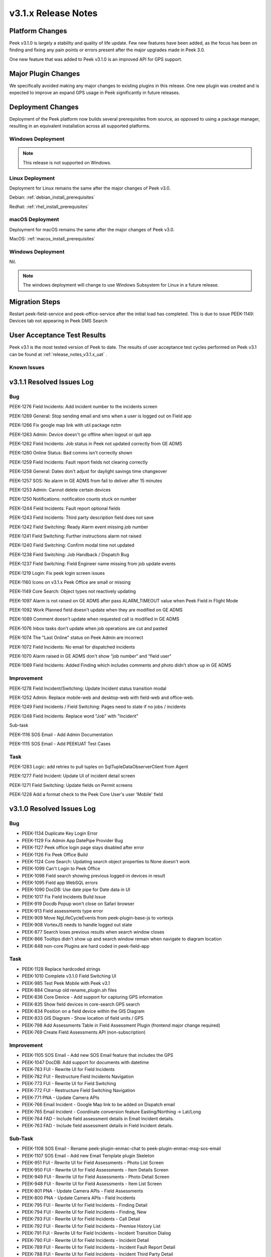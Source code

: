 .. _release_notes_v3.1.x:

====================
v3.1.x Release Notes
====================

Platform Changes
----------------
Peek v3.1.0 is largely a stability and quality of life update. Few new features
have been added, as the focus has been on finding and fixing any pain points
or errors present after the major upgrades made in Peek 3.0.

One new feature that was added to Peek v3.1.0 is an improved API for GPS
support.

Major Plugin Changes
--------------------
We specifically avoided making any major changes to existing plugins in this
release. One new plugin was created and is expected to improve an expand GPS
usage in Peek significantly in future releases.

Deployment Changes
------------------
Deployment of the Peek platform now builds several prerequisites from source,
as opposed to using a package manager,
resulting in an equivalent installation across all supported platforms.

Windows Deployment
``````````````````

.. note:: This release is not supported on Windows.

Linux Deployment
````````````````

Deployment for Linux remains the same after the major changes of Peek v3.0.

Debian: :ref:`debian_install_prerequisites`

Redhat: :ref:`rhel_install_prerequisites`

macOS Deployment
````````````````

Deployment for macOS remains the same after the major changes of Peek v3.0.

MacOS: :ref:`macos_install_prerequisites`



Windows Deployment
``````````````````

Nil.

.. note:: The windows deployment will change to use Windows Subsystem for Linux
          in a future release.

Migration Steps
---------------

Restart peek-field-service and peek-office-service after the initial load has
completed. This is due to issue PEEK-1149: Devices tab not appearing in Peek
DMS Search

User Acceptance Test Results
----------------------------
Peek v3.1 is the most tested version of Peek to date. The results of user
acceptance test cycles performed on Peek v3.1 can be found at
:ref:`release_notes_v3.1.x_uat` .



Known Issues
````````````

v3.1.1 Resolved Issues Log
--------------------------

Bug
```

PEEK-1276 Field Incidents: Add incident number to the incidents screen

PEEK-1269 General: Stop sending email and sms when a user is logged out on Field app

PEEK-1266 Fix google map link with util package nztm

PEEK-1263 Admin: Device doesn't go offline when logout or quit app

PEEK-1262 Field Incidents: Job status in Peek not updated correctly from GE ADMS

PEEK-1260 Online Status: Bad comms isn't correctly shown

PEEK-1259 Field Incidents: Fault report fields not clearing correctly

PEEK-1258 General: Dates don't adjust for daylight savings time changeover

PEEK-1257 SOS: No alarm in GE ADMS from fail to deliver after 15 minutes

PEEK-1253 Admin: Cannot delete certain devices

PEEK-1250 Notifications: notification counts stuck on number

PEEK-1244 Field Incidents: Fault report optional fields

PEEK-1243 Field Incidents: Third party description field does not save

PEEK-1242 Field Switching: Ready Alarm event missing job number

PEEK-1241 Field Switching: Further instructions alarm not raised

PEEK-1240 Field Switching: Confirm modal time not updated

PEEK-1238 Field Switching: Job Handback / Dispatch Bug

PEEK-1237 Field Switching: Field Engineer name missing from job update events

PEEK-1219 Login: Fix peek login screen issues

PEEK-1160 Icons on v3.1.x Peek Office are small or missing

PEEK-1149 Core Search: Object types not reactively updating

PEEK-1097 Alarm is not raised on GE ADMS after pass ALARM_TIMEOUT value when Peek Field in Flight Mode

PEEK-1092 Work Planned field doesn't update when they are modified on GE ADMS

PEEK-1089 Comment doesn't update when requested call is modified in GE ADMS

PEEK-1076 Inbox tasks don’t update when job operations are cut and pasted

PEEK-1074 The "Last Online" status on Peek Admin are incorrect

PEEK-1072 Field Incidents: No email for dispatched incidents

PEEK-1070 Alarm raised in GE ADMS don't show “job number“ and “field user“

PEEK-1069 Field Incidents: Added Finding which includes comments and photo didn’t show up in GE ADMS

Improvement
```````````

PEEK-1278 Field Incident/Switching: Update Incident status transition modal

PEEK-1252 Admin: Replace mobile-web and desktop-web with field-web and office-web.

PEEK-1249 Field Incidents / Field Switching: Pages need to state if no jobs / incidents

PEEK-1248 Field Incidents: Replace word "Job" with "Incident"

Sub-task

PEEK-1116 SOS Email - Add Admin Documentation

PEEK-1115 SOS Email - Add PEEKUAT Test Cases

Task
````

PEEK-1283 Logic: add retries to pull tuples on SqlTupleDataObserverClient from Agent

PEEK-1277 Field Incident: Update UI of incident detail screen

PEEK-1271 Field Switching: Update fields on Permit screens

PEEK-1228 Add a format check to the Peek Core User's user 'Mobile' field


v3.1.0 Resolved Issues Log
--------------------------

Bug
```

*    PEEK-1134 Duplicate Key Login Error

*    PEEK-1129 Fix Admin App DatePipe Provider Bug

*    PEEK-1127 Peek office login page stays disabled after error

*    PEEK-1126 Fix Peek Office Build

*    PEEK-1124 Core Search: Updating search object properties to None doesn't
     work

*    PEEK-1099 Can't Login to Peek Office

*    PEEK-1098 Field search showing previous logged-in devices in result

*    PEEK-1095 Field app WebSQL errors

*    PEEK-1090 DocDB: Use date pipe for Date data in UI

*    PEEK-1017 Fix Field Incidents Build Issue

*    PEEK-919 Docdb Popup won't close on Safari browser

*    PEEK-913 Field assessments type error

*    PEEK-909 Move NgLifeCycleEvents from peek-plugin-base-js to vortexjs

*    PEEK-908 VortexJS needs to handle logged out state

*    PEEK-877 Search loses previous results when search window closes

*    PEEK-866 Tooltips didn't show up and search window remain when navigate to
     diagram location

*    PEEK-848 non-core Plugins are hard coded in peek-field-app


Task
````

*    PEEK-1128 Replace hardcoded strings

*    PEEK-1010 Complete v3.1.0 Field Switching UI

*    PEEK-985 Test Peek Mobile with Peek v3.1

*    PEEK-884 Cleanup old rename_plugin.sh files

*    PEEK-836 Core Device - Add support for capturing GPS information

*    PEEK-835 Show field devices in core-search GPS search

*    PEEK-834 Position on a field device within the GIS Diagram

*    PEEK-833 GIS Diagram - Show location of field units / GPS

*    PEEK-798 Add Assessments Table in Field Assessment Plugin (frontend major
     change required)

*    PEEK-769 Create Field Assessments API (non-subscription)


Improvement
```````````

*    PEEK-1105 SOS Email - Add new SOS Email feature that includes the GPS

*    PEEK-1047 DocDB: Add support for documents with datetime

*    PEEK-783 FUI - Rewrite UI for Field Incidents

*    PEEK-782 FUI - Restructure Field Incidents Navigation

*    PEEK-773 FUI - Rewrite UI for Field Switching

*    PEEK-772 FUI - Restructure Field Switching Navigation

*    PEEK-771 PNA - Update Camera APIs

*    PEEK-766 Email Incident - Google Map link to be added on Dispatch email

*    PEEK-765 Email Incident - Coordinate conversion feature Easting/Northing
     -> Lat/Long

*    PEEK-764 FAD - Include field assessment details in Email Incident details.

*    PEEK-763 FAD - Include field assessment details in Field Incident details.


Sub-Task
````````

*    PEEK-1108 SOS Email - Rename peek-plugin-enmac-chat to
     peek-plugin-enmac-msg-sos-email

*    PEEK-1107 SOS Email - Add new Email Template plugin Skeleton

*    PEEK-951 FUI - Rewrite UI for Field Assessments - Photo List Screen

*    PEEK-950 FUI - Rewrite UI for Field Assessments - Item Details Screen

*    PEEK-949 FUI - Rewrite UI for Field Assessments - Photo Detail Screen

*    PEEK-948 FUI - Rewrite UI for Field Assessments - Item List Screen

*    PEEK-801 PNA - Update Camera APIs - Field Assessments

*    PEEK-800 PNA - Update Camera APIs - Field Incidents

*    PEEK-795 FUI - Rewrite UI for Field Incidents - Finding Detail

*    PEEK-794 FUI - Rewrite UI for Field Incidents - Finding, New

*    PEEK-793 FUI - Rewrite UI for Field Incidents - Call Detail

*    PEEK-792 FUI - Rewrite UI for Field Incidents - Premise History List

*    PEEK-791 FUI - Rewrite UI for Field Incidents - Incident Transition Dialog

*    PEEK-790 FUI - Rewrite UI for Field Incidents - Incident Detail

*    PEEK-789 FUI - Rewrite UI for Field Incidents - Incident Fault Report
     Detail

*    PEEK-788 FUI - Rewrite UI for Field Incidents - Incident Third Party Detail

*    PEEK-787 FUI - Rewrite UI for Field Incidents - Incident Outer Screen

*    PEEK-786 FUI - Rewrite UI for Field Incidents - Finding List

*    PEEK-785 FUI - Rewrite UI for Field Incidents - Call List

*    PEEK-784 FUI - Rewrite UI for Field Incidents - Incident List

*    PEEK-781 FUI - Rewrite UI for Field Switching - Operation List

*    PEEK-780 FUI - Rewrite UI for Field Switching - Job List

*    PEEK-779 FUI - Rewrite UI for Field Switching - Transition Permit

*    PEEK-778 FUI - Rewrite UI for Field Switching - Transition Operation

*    PEEK-777 FUI - Rewrite UI for Field Switching - Transition Job

*    PEEK-776 FUI - Rewrite UI for Field Switching - Permit Details

*    PEEK-775 FUI - Rewrite UI for Field Switching - Operation Details

*    PEEK-774 FUI - Rewrite UI for Field Switching - Job Details

